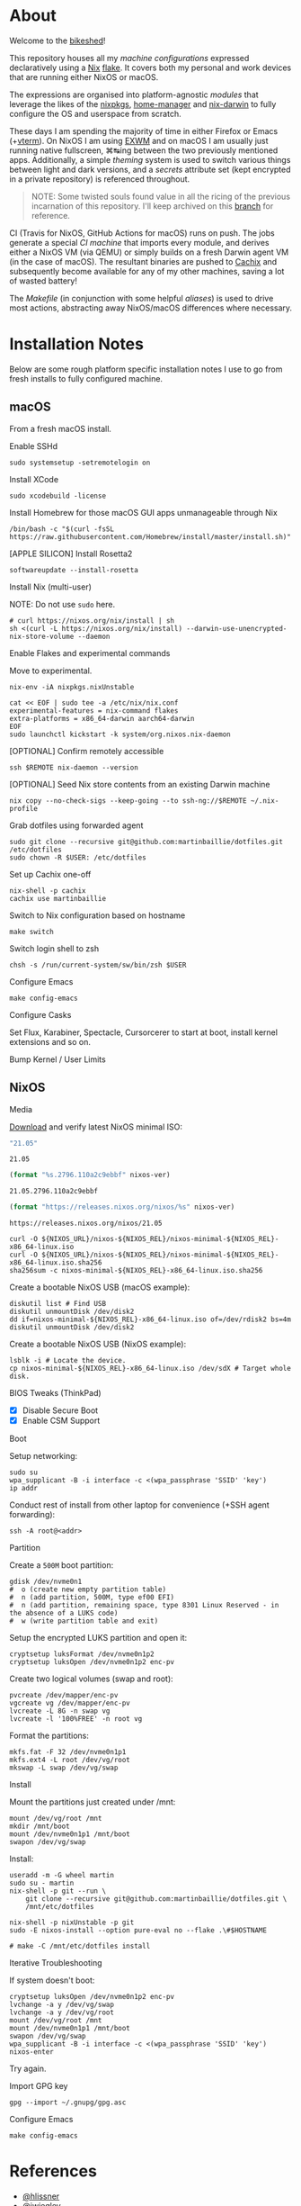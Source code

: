 #+BEGIN_html
<img align="right" src="xkcd.png"/>
#+END_html
* :house_with_garden: [[https://builtwithnix.org][https://img.shields.io/badge/built_with-Nix-5277C3.svg?logo=nixos&labelColor=24292E]]  [[https://travis-ci.org/martinbaillie/dotfiles][https://img.shields.io/travis/martinbaillie/dotfiles/master.svg?label=NixOS&logo=travis&labelColor=24292E]]  [[https://github.com/martinbaillie/dotfiles/actions?query=workflow%3AmacOS][https://github.com/martinbaillie/dotfiles/workflows/macOS/badge.svg]] :TOC_2:noexport:
- [[#about][About]]
- [[#installation-notes][Installation Notes]]
  - [[#macos][macOS]]
  - [[#nixos][NixOS]]
- [[#references][References]]

* About
Welcome to the [[https://en.wiktionary.org/wiki/bikeshedding][bikeshed]]!

This repository houses all my [[machines][machine configurations]] expressed declaratively using a [[https://nixos.org/nix][Nix]] [[https://nixos.wiki/wiki/Flakes][flake]]. It covers both my personal and work devices that are running either NixOS or macOS.

The expressions are organised into platform-agnostic [[modules][modules]] that leverage the likes of the [[https://github.com/NixOS/nixpkgs][nixpkgs]], [[https://github.com/rycee/home-manager][home-manager]] and [[https://github.com/LnL7/nix-darwin][nix-darwin]] to fully configure the OS and userspace from scratch.

These days I am spending the majority of time in either Firefox or Emacs (+[[https://github.com/akermu/emacs-libvterm][vterm]]). On NixOS I am using [[https://github.com/ch11ng/exwm][EXWM]] and on macOS I am usually just running native fullscreen, ⌘↹ing between the two previously mentioned apps. Additionally, a simple [[modules/themes][theming]] system is used to switch various things between light and dark versions, and a [[options.nix#L22][secrets]] attribute set (kept encrypted in a private repository) is referenced throughout.

#+BEGIN_QUOTE
NOTE: Some twisted souls found value in all the ricing of the previous incarnation of this repository. I'll keep archived on this [[../../tree/archive][branch]] for reference.
#+END_QUOTE

CI (Travis for NixOS, GitHub Actions for macOS) runs on push. The jobs generate a special [[machines/ci/default.nix][CI machine]] that imports every module, and derives either a NixOS VM (via QEMU) or simply builds on a fresh Darwin agent VM (in the case of macOS). The resultant binaries are pushed to [[https://cachix.org/][Cachix]] and subsequently become available for any of my other machines, saving a lot of wasted battery!

The [[Makefile][Makefile]] (in conjunction with some helpful [[default.nix#L58][aliases]]) is used to drive most actions, abstracting away NixOS/macOS differences where necessary.

* Installation Notes
Below are some rough platform specific installation notes I use to go from fresh installs to fully configured machine.
** macOS
From a fresh macOS install.
**** Enable SSHd
#+BEGIN_SRC shell
sudo systemsetup -setremotelogin on
#+END_SRC
**** Install XCode
#+BEGIN_SRC shell
sudo xcodebuild -license
#+END_SRC
**** Install Homebrew for those macOS GUI apps unmanageable through Nix
#+BEGIN_SRC shell
/bin/bash -c "$(curl -fsSL https://raw.githubusercontent.com/Homebrew/install/master/install.sh)"
#+END_SRC
**** [APPLE SILICON] Install Rosetta2
#+begin_src shell
softwareupdate --install-rosetta
#+end_src
**** Install Nix (multi-user)
NOTE: Do not use =sudo= here.
#+BEGIN_SRC shell
# curl https://nixos.org/nix/install | sh
sh <(curl -L https://nixos.org/nix/install) --darwin-use-unencrypted-nix-store-volume --daemon
#+END_SRC
**** Enable Flakes and experimental commands
Move to experimental.
#+begin_src shell
nix-env -iA nixpkgs.nixUnstable
#+end_src

#+begin_src shell
cat << EOF | sudo tee -a /etc/nix/nix.conf
experimental-features = nix-command flakes
extra-platforms = x86_64-darwin aarch64-darwin
EOF
sudo launchctl kickstart -k system/org.nixos.nix-daemon
#+end_src
**** [OPTIONAL] Confirm remotely accessible
#+BEGIN_SRC shell
ssh $REMOTE nix-daemon --version
#+END_SRC
**** [OPTIONAL] Seed Nix store contents from an existing Darwin machine
#+BEGIN_SRC shell
nix copy --no-check-sigs --keep-going --to ssh-ng://$REMOTE ~/.nix-profile
#+END_SRC
**** Grab dotfiles using forwarded agent
#+BEGIN_SRC shell
sudo git clone --recursive git@github.com:martinbaillie/dotfiles.git /etc/dotfiles
sudo chown -R $USER: /etc/dotfiles
#+END_SRC
**** Set up Cachix one-off
#+BEGIN_SRC shell
nix-shell -p cachix
cachix use martinbaillie
#+END_SRC
**** Switch to Nix configuration based on hostname
#+BEGIN_SRC shell
make switch
#+END_SRC
**** Switch login shell to zsh
#+BEGIN_SRC shell
chsh -s /run/current-system/sw/bin/zsh $USER
#+END_SRC
**** Configure Emacs
#+BEGIN_SRC shell
make config-emacs
#+END_SRC
**** Configure Casks
Set Flux, Karabiner, Spectacle, Cursorcerer to start at boot, install kernel
extensions and so on.
**** Bump Kernel / User Limits
** NixOS
**** Media
[[https://nixos.org/nixos/download.html][Download]] and verify latest NixOS minimal ISO:

#+NAME: nixos-ver
#+BEGIN_SRC emacs-lisp :cache yes
"21.05"
#+END_SRC

#+RESULTS[8f7a4f3511d5d6152ec17fdf52addc1eecd1a880]: nixos-ver
: 21.05

#+NAME: nixos-rel
#+BEGIN_SRC emacs-lisp :cache yes :var nixos-ver=nixos-ver
(format "%s.2796.110a2c9ebbf" nixos-ver)
#+END_SRC

#+RESULTS[d02522c67a569b479981b108c6d2236d90a80aec]: nixos-rel
: 21.05.2796.110a2c9ebbf

#+NAME: nixos-url
#+BEGIN_SRC emacs-lisp :cache yes :var nixos-ver=nixos-ver
(format "https://releases.nixos.org/nixos/%s" nixos-ver)
#+END_SRC

#+RESULTS[6ea8b95b40577283983b31f1862093ba872ded97]: nixos-url
: https://releases.nixos.org/nixos/21.05

#+BEGIN_SRC shell :exports code :var NIXOS_REL=nixos-rel NIXOS_URL=nixos-url
curl -O ${NIXOS_URL}/nixos-${NIXOS_REL}/nixos-minimal-${NIXOS_REL}-x86_64-linux.iso
curl -O ${NIXOS_URL}/nixos-${NIXOS_REL}/nixos-minimal-${NIXOS_REL}-x86_64-linux.iso.sha256
sha256sum -c nixos-minimal-${NIXOS_REL}-x86_64-linux.iso.sha256
#+END_SRC

Create a bootable NixOS USB (macOS example):
#+BEGIN_SRC shell :exports code :var NIXOS_REL=nixos-rel NIXOS_URL=nixos-url
diskutil list # Find USB
diskutil unmountDisk /dev/disk2
dd if=nixos-minimal-${NIXOS_REL}-x86_64-linux.iso of=/dev/rdisk2 bs=4m
diskutil unmountDisk /dev/disk2
#+END_SRC

Create a bootable NixOS USB (NixOS example):
#+BEGIN_SRC shell :exports code :var NIXOS_REL=nixos-rel NIXOS_URL=nixos-url
lsblk -i # Locate the device.
cp nixos-minimal-${NIXOS_REL}-x86_64-linux.iso /dev/sdX # Target whole disk.
#+END_SRC
**** BIOS Tweaks (ThinkPad)
- [X] Disable Secure Boot
- [X] Enable CSM Support
**** Boot
Setup networking:
#+BEGIN_SRC shell
sudo su
wpa_supplicant -B -i interface -c <(wpa_passphrase 'SSID' 'key')
ip addr
#+END_SRC

Conduct rest of install from other laptop for convenience (+SSH agent forwarding):
#+BEGIN_SRC shell
ssh -A root@<addr>
#+END_SRC
**** Partition
Create a =500M= boot partition:
#+BEGIN_SRC shell
gdisk /dev/nvme0n1
#  o (create new empty partition table)
#  n (add partition, 500M, type ef00 EFI)
#  n (add partition, remaining space, type 8301 Linux Reserved - in the absence of a LUKS code)
#  w (write partition table and exit)
#+END_SRC

Setup the encrypted LUKS partition and open it:
#+BEGIN_SRC shell
cryptsetup luksFormat /dev/nvme0n1p2
cryptsetup luksOpen /dev/nvme0n1p2 enc-pv
#+END_SRC

Create two logical volumes (swap and root):
#+BEGIN_SRC shell
pvcreate /dev/mapper/enc-pv
vgcreate vg /dev/mapper/enc-pv
lvcreate -L 8G -n swap vg
lvcreate -l '100%FREE' -n root vg
#+END_SRC

Format the partitions:
#+BEGIN_SRC shell
mkfs.fat -F 32 /dev/nvme0n1p1
mkfs.ext4 -L root /dev/vg/root
mkswap -L swap /dev/vg/swap
#+END_SRC
**** Install
Mount the partitions just created under /mnt:
#+BEGIN_SRC shell
mount /dev/vg/root /mnt
mkdir /mnt/boot
mount /dev/nvme0n1p1 /mnt/boot
swapon /dev/vg/swap
#+END_SRC

Install:
#+BEGIN_SRC shell
useradd -m -G wheel martin
sudo su - martin
nix-shell -p git --run \
    git clone --recursive git@github.com:martinbaillie/dotfiles.git \
    /mnt/etc/dotfiles

nix-shell -p nixUnstable -p git
sudo -E nixos-install --option pure-eval no --flake .\#$HOSTNAME

# make -C /mnt/etc/dotfiles install
#+END_SRC
**** Iterative Troubleshooting
If system doesn't boot:
#+BEGIN_SRC shell
cryptsetup luksOpen /dev/nvme0n1p2 enc-pv
lvchange -a y /dev/vg/swap
lvchange -a y /dev/vg/root
mount /dev/vg/root /mnt
mount /dev/nvme0n1p1 /mnt/boot
swapon /dev/vg/swap
wpa_supplicant -B -i interface -c <(wpa_passphrase 'SSID' 'key')
nixos-enter
#+END_SRC

Try again.
**** Import GPG key
#+BEGIN_SRC shell
gpg --import ~/.gnupg/gpg.asc
#+END_SRC
**** Configure Emacs
#+BEGIN_SRC shell
make config-emacs
#+END_SRC
* References
- [[https://github.com/hlissner][@hlissner]]
- [[https://github.com/jwiegley][@jwiegley]]
- [[https://github.com/cmacrae][@cmacrae]]
